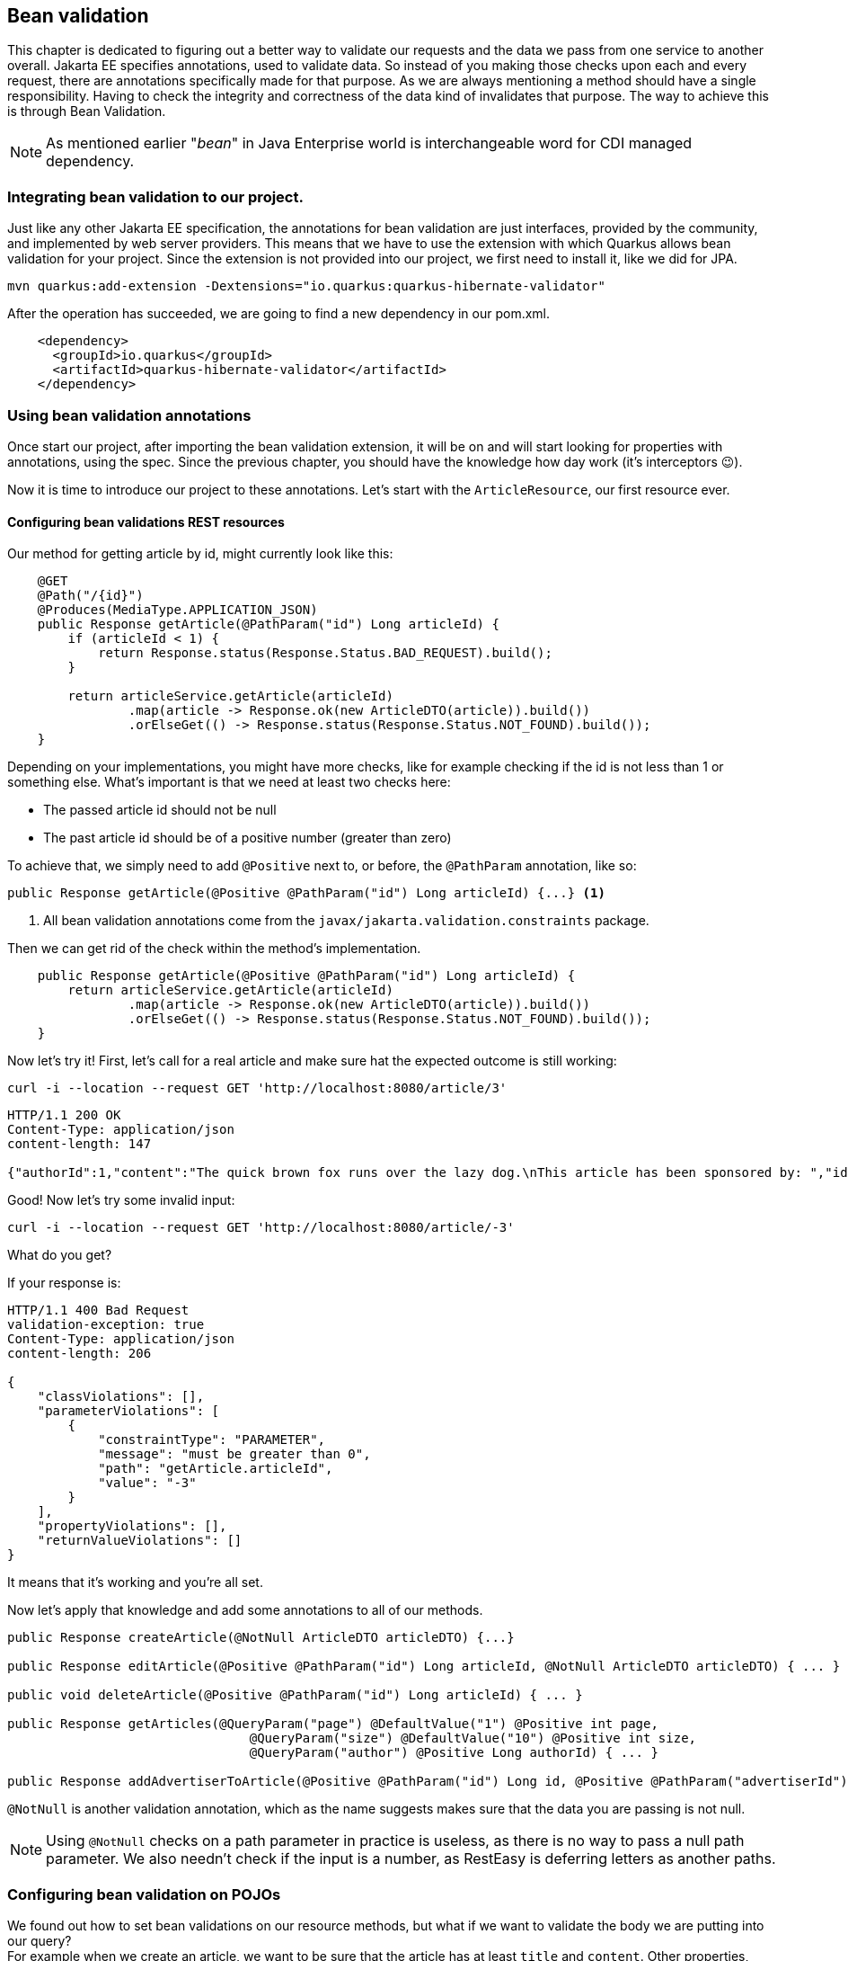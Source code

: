 == Bean validation

This chapter is dedicated to figuring out a better way to validate our requests and the data we pass from one service to another overall.
Jakarta EE specifies annotations, used to validate data.
So instead of you making those checks upon each and every request, there are annotations specifically made for that purpose.
As we are always mentioning a method should have a single responsibility.
Having to check the integrity and correctness of the data kind of invalidates that purpose.
The way to achieve this is through Bean Validation.

NOTE: As mentioned earlier "_bean_" in Java Enterprise world is interchangeable word for CDI managed dependency.

=== Integrating bean validation to our project.

Just like any other Jakarta EE specification, the annotations for bean validation are just interfaces, provided by the community, and implemented by web server providers.
This means that we have to use the extension with which Quarkus allows bean validation for your project.
Since the extension is not provided into our project, we first need to install it, like we did for JPA.

[source,shell]
----
mvn quarkus:add-extension -Dextensions="io.quarkus:quarkus-hibernate-validator"
----

After the operation has succeeded, we are going to find a new dependency in our pom.xml.

[source,xml]
----
    <dependency>
      <groupId>io.quarkus</groupId>
      <artifactId>quarkus-hibernate-validator</artifactId>
    </dependency>
----

=== Using bean validation annotations

Once start our project, after importing the bean validation extension, it will be on and will start looking for properties with annotations, using the spec.
Since the previous chapter, you should have the knowledge how day work (it's interceptors 😉).

Now it is time to introduce our project to these annotations.
Let's start with the `ArticleResource`, our first resource ever.

==== Configuring bean validations REST resources

Our method for getting article by id, might currently look like this:

[source,java]
----
    @GET
    @Path("/{id}")
    @Produces(MediaType.APPLICATION_JSON)
    public Response getArticle(@PathParam("id") Long articleId) {
        if (articleId < 1) {
            return Response.status(Response.Status.BAD_REQUEST).build();
        }

        return articleService.getArticle(articleId)
                .map(article -> Response.ok(new ArticleDTO(article)).build())
                .orElseGet(() -> Response.status(Response.Status.NOT_FOUND).build());
    }
----

Depending on your implementations, you might have more checks, like for example checking if the id is not less than 1 or something else.
What's important is that we need at least two checks here:

- The passed article id should not be null
- The past article id should be of a positive number (greater than zero)

To achieve that, we simply need to add `@Positive` next to, or before, the `@PathParam` annotation, like so:

[source,java]
----
public Response getArticle(@Positive @PathParam("id") Long articleId) {...} <.>
----
<.> All bean validation annotations come from the `javax/jakarta.validation.constraints` package.

Then we can get rid of the check within the method's implementation.

[source,java]
----
    public Response getArticle(@Positive @PathParam("id") Long articleId) {
        return articleService.getArticle(articleId)
                .map(article -> Response.ok(new ArticleDTO(article)).build())
                .orElseGet(() -> Response.status(Response.Status.NOT_FOUND).build());
    }

----

Now let's try it!
First, let's call for a real article and make sure hat the expected outcome is still working:

[source,curl]
----
curl -i --location --request GET 'http://localhost:8080/article/3'
----

[source,json]
----
HTTP/1.1 200 OK
Content-Type: application/json
content-length: 147

{"authorId":1,"content":"The quick brown fox runs over the lazy dog.\nThis article has been sponsored by: ","id":3,"title":"Article for the soul."}
----

Good! Now let's try some invalid input:

[source,curl]
----
curl -i --location --request GET 'http://localhost:8080/article/-3'
----

What do you get?

If your response is:

[source,json]
----
HTTP/1.1 400 Bad Request
validation-exception: true
Content-Type: application/json
content-length: 206

{
    "classViolations": [],
    "parameterViolations": [
        {
            "constraintType": "PARAMETER",
            "message": "must be greater than 0",
            "path": "getArticle.articleId",
            "value": "-3"
        }
    ],
    "propertyViolations": [],
    "returnValueViolations": []
}
----

It means that it's working and you're all set.

Now let's apply that knowledge and add some annotations to all of our methods.

[source,java]
----
public Response createArticle(@NotNull ArticleDTO articleDTO) {...}

public Response editArticle(@Positive @PathParam("id") Long articleId, @NotNull ArticleDTO articleDTO) { ... }

public void deleteArticle(@Positive @PathParam("id") Long articleId) { ... }

public Response getArticles(@QueryParam("page") @DefaultValue("1") @Positive int page,
                                @QueryParam("size") @DefaultValue("10") @Positive int size,
                                @QueryParam("author") @Positive Long authorId) { ... }

public Response addAdvertiserToArticle(@Positive @PathParam("id") Long id, @Positive @PathParam("advertiserId") Long advertiserId) {...}

----

`@NotNull` is another validation annotation, which as the name suggests makes sure that the data you are passing is not null.

NOTE: Using `@NotNull` checks on a path parameter in practice is useless, as there is no way to pass a null path parameter.
We also needn't check if the input is a number, as RestEasy is deferring letters as another paths.

=== Configuring bean validation on POJOs

We found out how to set bean validations on our resource methods, but what if we want to validate the body we are putting into our query?
 +
For example when we create an article, we want to be sure that the article has at least `title` and `content`.
Other properties, such as publish and modification date, id or author id are not required, as those are properties, given automatically by our application.

So how to we validate out `ArticleDTO`?
 +
With annotations!

[source,java]
----
public class ArticleDTO {

    private Long id;

    @NotBlank <1>
    @Size(min = 1, max = 225) <2>
    private String title;

    @NotBlank <1>
    @Size(min = 1, max = 10_000) <2>
    private String content;
    
    private String publishDate;

    private String lastModified;
    private Long authorId;

    private List<CommentDTO> comments;

    // constructors, getters, setters
}
----
<.> With `@NotBlank` annotation, we can check if the property is null or empty.
<.> With `@Size`, we can add constraints on the size of the content.
Since we defined into our database that the content of the article will be 10 000 characters at max, we cannot accept an article with more than that.

One final step, to make the bean validation work, is to add `@Valid`, next to the resource we are going to validate the DTO with.

[source,java]
----
public class ArticleResource {

    public Response createArticle(@Valid @NotNull ArticleDTO articleDTO) { ... }
    
    public Response editArticle(@Positive @PathParam("id") Long articleId, @Valid @NotNull ArticleDTO articleDTO) { ... }

}
----

NOTE: The `@Valid` annotation works when you want to run validation on object, passed on a resource, or when you want ot validate a nested object within the POJO.
So for example if our article was supposed to be saved with some comments, and we had some validation annotations on the comments, we would need to put `@Valid` on the comments definition.

=== Setting custom messages on validations

Let's try another type of validation.
We want to validate the password of a new user.
A strong password is considered to have:

- At least 8 characters
- Combination of upper and lower-case letters
- Digits
- Special characters

Doing such a check could be done, with a single regular expression.

[source,regex]
----
^(?=.*[a-z])(?=.*[A-Z])(?=.*\d)(?=.*[@$!%*?&])[A-Za-z\d@$!%*?&]{8,}$
----

Now that we have that expression figured out, we can add it as validation rule, onto our `NewUserDTO`.

[source,java]
----
public class NewUserDTO extends UserDTO {

    @Pattern(regexp = "^(?=.*[a-z])(?=.*[A-Z])(?=.*\\d)(?=.*[@$!%*?&])[A-Za-z\\d@$!%*?&]{8,}$")
    private String password;

    @NotNull
    private UserType userType;

    //getters and setters
}
----

Afterwards, as we did previously we need to add `@Valid` annotation to the `UserResource.registerUser()` method.

[source,java]
----
    public Response registerUser(@Valid @NotNull NewUserDTO newUserDTO) {...}
----

TIP: Don't forget to add validations on other properties inside `UserDTO`, so you can get rid of the manual checks.

And then let's test:

[source,curl]
----
curl -i --location --request POST 'localhost:8080/user' \
--header 'Content-Type: application/json' \
--data-raw '{
    "firstName": "John",
    "lastName": "Smith",
    "password": "12345",
    "userName": "js1234",
    "email": "john1234@google.com",
    "userType": "SUBSCRIBER"
}'
----

We get the following response body:

[source,json]
----
{
    "classViolations": [],
    "parameterViolations": [
        {
            "constraintType": "PARAMETER",
            "message": "must match \"^(?=.*[a-z])(?=.*[A-Z])(?=.*\\d)(?=.*[@$!%*?&])[A-Za-z\\d@$!%*?&]{8,}$\"",
            "path": "registerUser.newUserDTO.password",
            "value": "12345"
        }
    ],
    "propertyViolations": [],
    "returnValueViolations": []
}
----

Seems pretty messy, doesn't it?
 +
Unfortunately we are not computers, and although programmers are kind of able to read RegEx, most people are not.
We need a better, more user-friendly, way to tell the client that there's something wrong with the password.
Fortunately all bean validation annotations come with a second property, called `message`.
So if we add a custom message, this is what we are going to get, instead of the default value, defined by the validation annotation.

[source,java]
----
public class NewUserDTO extends UserDTO {

    @NotBlank
    @Pattern(regexp = "^(?=.*[a-z])(?=.*[A-Z])(?=.*\\d)(?=.*[@$!%*?&])[A-Za-z\\d@$!%*?&]{8,}$",
    message = "The password must be at least 8 characters long, " +
            "contain at least one upper and lower-case character, at least one digit and at least one special character.")
    private String password;

    // the other stuff
}
----

Now if we try the query again, we will get the following response.

[source,json]
----
{
    "classViolations": [],
    "parameterViolations": [
        {
            "constraintType": "PARAMETER",
            "message": "The password must be at least 8 characters long, contain at least one upper and lower-case character, at least one digit and at least one special character.",
            "path": "registerUser.newUserDTO.password",
            "value": "12345"
        }
    ],
    "propertyViolations": [],
    "returnValueViolations": []
}
----

That's ok, but what can you do if for example our system supports multiple countries.
For example our service could run not only in english-speaking countries, but it may run in Spain, Japan, Germany.
Just like RegEx, our users are not supposed to know english.
To tackle this, we can create a localization bundle (A.K.A. l8n), to get different messages for different locales.

Create some files, called `ValidationMessages_en.properties`, `ValidationMessages_es.properties`, `ValidationMessages_ja.properties` into the `src/main/resources` folder.
Your IDE my instantly recognize the group of these files as a Resource bundle.
Then add a key-value pair of your message inside.

- In English:
+
[source,properties]
----
invalid.password.format=The password must be at least 8 characters long, contain at least one upper and lower-case character, at least one digit and at least one special character.
----

- In Spanish
+
[source,properties]
----
invalid.password.format=La contrase\u00f1a debe tener al menos 8 caracteres, contener al menos un car\u00e1cter en may\u00fasculas y min\u00fasculas, al menos un d\u00edgito y al menos un car\u00e1cter especial.
----

- And in Japanese
+
[source,properties]
----
invalid.password.format=\u30d1\u30b9\u30ef\u30fc\u30c9\u306f \u0038 \u6587\u5b57\u4ee5\u4e0a\u3067\u3001\u5927\u6587\u5b57\u3068\u5c0f\u6587\u5b57\u3092 \u0031 \u6587\u5b57\u4ee5\u4e0a\u3001\u6570\u5b57\u3092 \u0031 \u6587\u5b57\u4ee5\u4e0a\u3001\u7279\u6b8a\u6587\u5b57\u3092 \u0031 \u6587\u5b57\u4ee5\u4e0a\u542b\u3080\u5fc5\u8981\u304c\u3042\u308a\u307e\u3059\u3002
----

NOTE: When using a language that contains characters outside ASCII, we need to escape those characters, because they won't be encoded to UTF-8.

Next step is to refer to that property inside the validation annotation.

[source,java]
----
public class NewUserDTO extends UserDTO {

    @NotBlank
    @Pattern(regexp = "^(?=.*[a-z])(?=.*[A-Z])(?=.*\\d)(?=.*[@$!%*?&])[A-Za-z\\d@$!%*?&]{8,}$", message = "{invalid.password.format}")
    private String password;

    //some other properties I guess
}
----

When you put the content of the message into curly braces, Quarkus will detect that this is referring to a pair within the resource bundle, and will interpolate the message for you, depending on the user's locale.

One last thing that you need to do in Quarkus, is tell your application, that you're going to support several languages.
You can do so, by adding `quarkus.locales=en,es,ja` into `application.properties`.
If you miss that, you're going to spend a very long time, trying to figure our why it's not working.

TIP: Interpolation of values works not only for properties, but for values as well.
For example, we are checking if the Article's title is between 1 and 255 characters.
If we want, we can define the following message: `@Size(min = 1, max = 225, message = "The title of the article must be between {min} and {max} characters")`.
This is a valid expression and will interpolate the values of `min` and `max` into the message.
You can also use this within `ValidationMessages.properties` file.

Now let's see that in action...

If our user is Japanese and they try to create their account, the query would look like this:

[source,curl]
----
curl -i --location --request POST 'localhost:8080/user' \
--header 'Accept-Language: ja' \ <.>
--header 'Content-Type: application/json' \
--data-raw '{
    "firstName": "John",
    "lastName": "Smith",
    "password": "12345",
    "userName": "js1234",
    "email": "john1234@google.com",
    "userType": "SUBSCRIBER"
}'
----
<.> The `Accept-Language` header by default is optional.
When it is not passed, our server will return response in the default language, which is usually English, unless something else is configured.
If the user's operating system is different, the browser will pick that up and pass it to the header of every request.

Then in response we are going to get:

[source,json]
----
{
    "classViolations": [],
    "parameterViolations": [
        {
            "constraintType": "PARAMETER",
            "message": "パスワードは 8 文字以上で、大文字と小文字を 1 文字以上、数字を 1 文字以上、特殊文字を 1 文字以上含む必要があります。",
            "path": "registerUser.newUserDTO.password",
            "value": "12345"
        }
    ],
    "propertyViolations": [],
    "returnValueViolations": []
}
----

NOTE: If Japanese is native to you and you see grammatical or lexical errors, please blame Google Translate for it, not us.
If you see English errors, to begin with, blame it on the writer of this article.

=== Simplifying your validation error messages (Exception mappers)

Sometimes you may find the response object of validation violation too complex, or you may have agreement with your team how error messages should be formatted.
So what can you do, when you have to agree on the format of the response, you need to return?

You can create exception mappers.
Exception mappers are a bit more advanced part of JAX-RS and CDI, we have not touched yet, and we think it's time to introduce you to it.

Every time a bean validation is violated, what you get is a response of type `400 BAD REQUEST` with the body of the violated property.
You never see an exception inside the log of the application, you never get to handle the error by yourself.
Usually when a violation happens, the hibernate bean validation will throw a `javax/jakarta.validation.ConstraintViolationException`.
This exception is handled by an internal exception mapper, that takes the gathered data, and builds a response with the body of the violation information.
We want to be able to control that.

Create a new package, called `exception` and add a new class, called `ConstraintViolationExceptionMapper`.

[source,java]
----
package com.vidasoft.magman.exception;

import jakarta.validation.ConstraintViolationException;
import jakarta.ws.rs.core.Response;
import jakarta.ws.rs.ext.ExceptionMapper;
import jakarta.ws.rs.ext.Provider;

@Provider
public class ConstraintViolationExceptionMapper implements ExceptionMapper<ConstraintViolationException> {
    @Override
    public Response toResponse(ConstraintViolationException e) {
        return null;
    }
}
----

Now when a constraint is violated, we are going to get this handler invoked.
If we try our bad request in this state, we are going to get `204 NO CONTENT` as a response, which means we have successfully overridden the behavior of our violation response.

Next step is to define our response.
Let's say that we want our list of violations to look like this:

[source,json]
----
[
    {
        "property":"registerUser.newUserDTO.password",
        "message":"The password must be at least 8 characters long, contain at least one upper and lower-case character, at least one digit and at least one special character."
    },
    {
        "property":"registerUser.newUserDTO.userType",
        "message": "must not be null"
    }
]
----

First we need to define a POJO that is going to store that JSON.

[source,java]
----
public class ViolationMessage {

    private String property;
    private String message;

    public ViolationMessage() {
    }

    public ViolationMessage(String property, String message) {
        this.property = property;
        this.message = message;
    }

    public String getProperty() {
        return property;
    }

    public void setProperty(String property) {
        this.property = property;
    }

    public String getMessage() {
        return message;
    }

    public void setMessage(String message) {
        this.message = message;
    }
}
----

Then we need to implement the handling of the exception into our mapper.

[source,java]
----
@Provider
public class ConstraintViolationExceptionMapper implements ExceptionMapper<ConstraintViolationException> {
    @Override
    public Response toResponse(ConstraintViolationException e) {
        return Response.status(Response.Status.BAD_REQUEST)
                .entity(buildResponseContent(e))
                .build();
    }

    private List<ViolationMessage> buildResponseContent(ConstraintViolationException violationEx) {
        var result = new LinkedList<ViolationMessage>();

        for (ConstraintViolation<?> violation : violationEx.getConstraintViolations()) {
            var property = violation.getPropertyPath().toString();
            var message = violation.getMessage();
            result.add(new ViolationMessage(property, message));
        }

        return result;
    }
}
----

Now if we try our request, we should be getting as a response our custom defined message.

=== Creating custom bean validations

The bean validation extension does not come with all scenarios and checks under the sun, you may come up with.
For that reason the door is opened to add your own validations.
To show you how, let's start with our password validation.

What if we don't want to use this wacky `@Pattern` annotation, but we want to use our own `@Password`.

Say no more!
 +
Simply create a new annotation, called `Password` and implement it like this:

[source,java]
----
@Documented
@Retention(RUNTIME)
@Constraint(validatedBy = {}) <.>
@Target({FIELD, METHOD, PARAMETER, ANNOTATION_TYPE})
@NotBlank @Pattern(regexp = "^(?=.*[a-z])(?=.*[A-Z])(?=.*\\d)(?=.*[@$!%*?&])[A-Za-z\\d@$!%*?&]{8,}$") <.>
public @interface Password {

    String message() default "{invalid.password.format}"; <3>

    Class<?>[] groups() default {}; <3>

    Class<? extends Payload>[] payload() default {}; <3>
}
----
<.> With the `@Constraint` annotation, we're telling Quarkus that this annotation is going to be used for bean validation.
The `validatedBy` property is used to define custom validators.
We are going to touch this topic in a bit.

<.> All constraint validation annotations are able to inherit the behavior of other constraint validators.
This is helpful when you want to combine couple of validations into one.

<.> `message()`, `groups()` and `payload()` are mandatory fields for every constraint validation annotation.
You need to add them every time. 

Now on the `NewUserDTO` side, you can get rid ot the stack of annotations and use just `@Password`.

==== Creating custom validators

Sometimes you may not be able to validate something with the stock constraint validators.
For example, we want to make sure the username of the user is unique, and we do not want to check that inside our resource or service code.
What can we do about it?

First we create an annotation.

[source,java]
----
@Documented
@Retention(RUNTIME)
@Constraint(validatedBy = {})
@Target({FIELD, METHOD, PARAMETER, ANNOTATION_TYPE})
public @interface Unique {

    String message() default "The entered username must be unique.";

    Class<?>[] groups() default {};

    Class<? extends Payload>[] payload() default {};
}
----

Next we need to create our validator.

[source,java]
----
public class UniqueUserValidator implements ConstraintValidator<Unique, String> { <.>
    @Override
    public boolean isValid(String username, ConstraintValidatorContext constraintValidatorContext) {
        return User.find("userName", username).firstResultOptional().isEmpty();
    }
}
----
<.> This generic interface here will ask for the annotation we are validating with and the type of the variable that is expected.

Then we go back to our `@Unique` annotation and inside `@Constraint(validatedBy = {})`, we refer to our validator.

[source,java]
----
@Documented
@Retention(RUNTIME)
@Constraint(validatedBy = {UniqueUserValidator.class})
@Target({FIELD, METHOD, PARAMETER, ANNOTATION_TYPE})
public @interface Unique { ... }
----

Now once we add this annotation to our `userName` property, the validator will work every time the bean validator is called.

=== Calling bean validation within the code

Sometimes for whatever reason you might want to call bean validation programmatically, instead of depending on Quarkus to do it.
Let's create a service around it to see how it works.

Create a class, called `ValidationService`.

[source,java]
----
@ApplicationScoped
public class ValidationService {
    Validator validator;

    @PostConstruct
    void init() {
        validator = Validation.buildDefaultValidatorFactory().getValidator();
    }

    public <T> List<ViolationMessage> validateObject(T objectToValidate) {
        return validator.validate(objectToValidate)
                .stream()
                .map(v -> new ViolationMessage(v.getPropertyPath().toString(), v.getMessage()))
                .collect(Collectors.toList());

    }
}
----

Then we can use that service for any of our resources.

[source,java]
----
@Path("/article/{id}/comment")
public class CommentResource {

    @Inject
    CommentService commentService;

    @Inject
    ValidationService validationService;

    @POST
    @Transactional
    @Consumes(MediaType.APPLICATION_JSON)
    public Response createComment(@NotNull @Positive @PathParam("id") Long articleId, CommentDTO commentDTO) {
        var commentViolations = validationService.validateObject(commentDTO);
        if (commentViolations.size() > 0) {
            return Response.status(Response.Status.BAD_REQUEST).entity(commentViolations).build();
        }

        User author = User.findById(commentDTO.getAuthorId());
        if (author == null) {
            return Response.status(Response.Status.BAD_REQUEST).build();
        }

        Article article = Article.findById(articleId);
        if (article == null) {
            return Response.status(Response.Status.NOT_FOUND).build();
        }

        Comment comment = commentService.createComment(commentDTO.getContent(), author, article);

        return Response.created(URI.create(String.format("/article/%d/comment/%d", articleId, comment.id))).build();
    }

    // even more code
}
----

Now every time we try to create a comment, our `ValidationService` will make sure, we are not violating the `CommentDTO` rules.

=== What next?

Now it's your turn.
Look through your code.
Find possible places where you can add bean validation and make the world a slightly better place.

In the next chapter, we are going to talk a bit about system configurations, and how you can define your own properties with the `application.properties` file, and other ways, powered by the MicroProfile specifications.